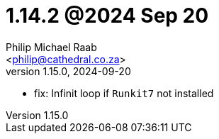 = 1.14.2 @2024 Sep 20
:author: Philip Michael Raab
:email: <philip@cathedral.co.za>
:revnumber: 1.15.0
:revdate: 2024-09-20
:copyright: Unlicense
:experimental:
:icons: font
:source-highlighter: highlight.js
:sectnums!:
:toc: auto
:sectanchors:

* fix: Infinit loop if `Runkit7` not installed
